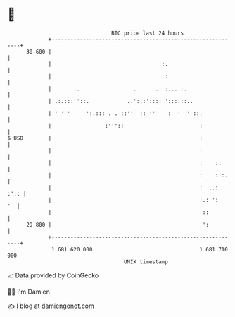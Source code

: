 * 👋

#+begin_example
                                    BTC price last 24 hours                    
                +------------------------------------------------------------+ 
         30 600 |                                                            | 
                |                                   :.                       | 
                |       .                          : :                       | 
                |       :.                 .      .: :... :.                 | 
                | .:.:::''::.            ..':.:':::: ':::.::..               | 
                | ' ' '     ':.::: . . ::''  :: ''    :  '  ' ::.            | 
                |                 :'''::                        :            | 
   $ USD        |                                               :            | 
                |                                               :     .      | 
                |                                               :    ::      | 
                |                                               :    :':.    | 
                |                                               :  ..:  :':: | 
                |                                               '.: ':    '  | 
                |                                                ::          | 
         29 800 |                                                ':          | 
                +------------------------------------------------------------+ 
                 1 681 620 000                                  1 681 710 000  
                                        UNIX timestamp                         
#+end_example
📈 Data provided by CoinGecko

🧑‍💻 I'm Damien

✍️ I blog at [[https://www.damiengonot.com][damiengonot.com]]

